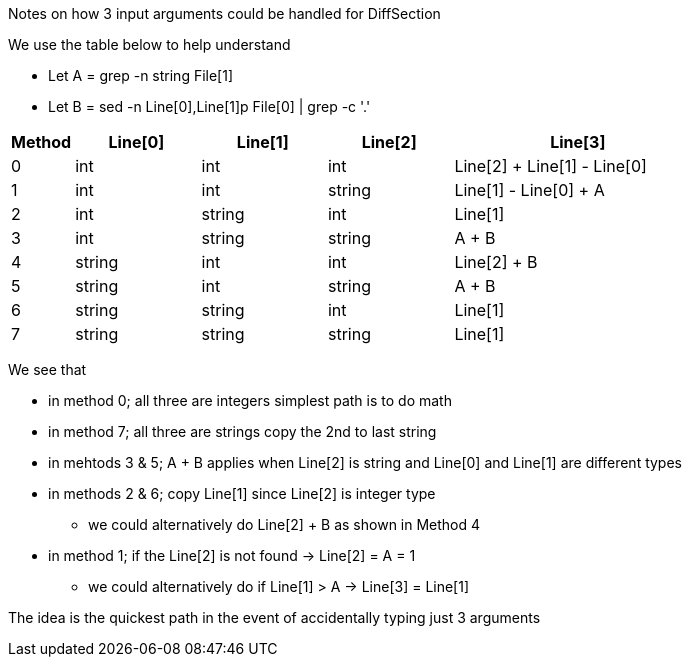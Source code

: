 Notes on how 3 input arguments could be handled for DiffSection

We use the table below to help understand

* Let A = grep -n string File[1] 
* Let B = sed -n Line[0],Line[1]p File[0] | grep -c '.'

[cols="1,2,2,2,4",options="header"]
|===
|Method |Line[0] |Line[1] |Line[2] |Line[3] 
|0      |int     |int     |int     |Line[2] + Line[1] - Line[0]
|1      |int     |int     |string  |Line[1] - Line[0] + A
|2      |int     |string  |int     |Line[1]
|3      |int     |string  |string  |A + B
|4      |string  |int     |int     |Line[2] + B
|5      |string  |int     |string  |A + B
|6      |string  |string  |int     |Line[1]
|7      |string  |string  |string  |Line[1]
|===

We see that 

* in method 0; all three are integers simplest path is to do math
* in method 7; all three are strings copy the 2nd to last string
* in mehtods 3 & 5; A + B applies when Line[2] is string and Line[0] and Line[1] are different types 
* in methods 2 & 6; copy Line[1] since Line[2] is integer type
** we could alternatively do Line[2] + B as shown in Method 4
* in method 1; if the Line[2] is not found -> Line[2] = A = 1
** we could alternatively do if Line[1] > A -> Line[3] = Line[1]

The idea is the quickest path in the event of accidentally typing just 3 arguments

